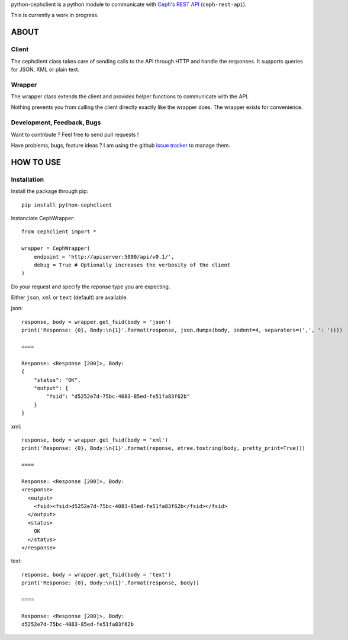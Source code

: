 python-cephclient is a python module to communicate with `Ceph's REST API`_ (``ceph-rest-api``).

.. _Ceph's REST API: http://ceph.com/docs/master/man/8/ceph-rest-api/

This is currently a work in progress.

ABOUT
==================================================

Client
--------------------------------------------------

The cephclient class takes care of sending calls to the API through HTTP and
handle the responses. It supports queries for JSON, XML or plain text.

Wrapper
--------------------------------------------------

The wrapper class extends the client and provides helper functions to
communicate with the API.

Nothing prevents you from calling the client directly exactly like the wrapper
does.
The wrapper exists for convenience.

Development, Feedback, Bugs
--------------------------------------------------

Want to contribute ? Feel free to send pull requests !

Have problems, bugs, feature ideas ?
I am using the github `issue tracker`_ to manage them.

.. _issue tracker: https://github.com/dmsimard/python-cephclient/issues


HOW TO USE
==================================================

Installation
----------------
Install the package through pip::

    pip install python-cephclient


Instanciate CephWrapper::

    from cephclient import *

    wrapper = CephWrapper(
        endpoint = 'http://apiserver:5000/api/v0.1/',
        debug = True # Optionally increases the verbosity of the client
    )

Do your request and specify the reponse type you are expecting.

Either ``json``, ``xml`` or ``text`` (default) are available.

json::

    response, body = wrapper.get_fsid(body = 'json')
    print('Response: {0}, Body:\n{1}'.format(response, json.dumps(body, indent=4, separators=(',', ': '))))

    ====

    Response: <Response [200]>, Body:
    {
        "status": "OK",
        "output": {
            "fsid": "d5252e7d-75bc-4083-85ed-fe51fa83f62b"
        }
    }


xml::

    response, body = wrapper.get_fsid(body = 'xml')
    print('Response: {0}, Body:\n{1}'.format(reponse, etree.tostring(body, pretty_print=True)))

    ====

    Response: <Response [200]>, Body:
    <response>
      <output>
        <fsid><fsid>d5252e7d-75bc-4083-85ed-fe51fa83f62b</fsid></fsid>
      </output>
      <status>
        OK
      </status>
    </response>

text::

    response, body = wrapper.get_fsid(body = 'text')
    print('Response: {0}, Body:\n{1}'.format(response, body))

    ====

    Response: <Response [200]>, Body:
    d5252e7d-75bc-4083-85ed-fe51fa83f62b

